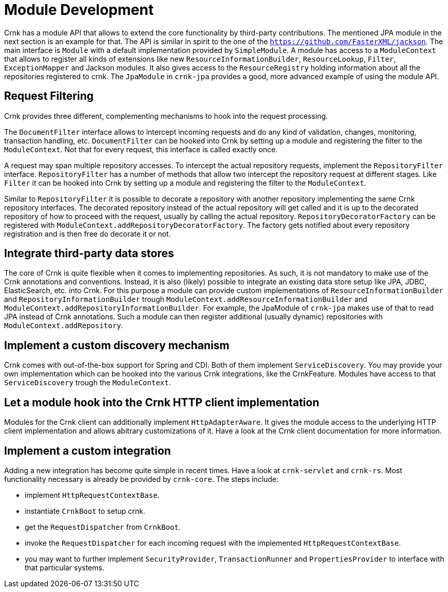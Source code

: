 
# Module Development

Crnk has a module API that allows to extend the core functionality by third-party contributions.
The mentioned JPA module in the next section is an example for that. The API is similar in spirit
to the one of the `https://github.com/FasterXML/jackson`. The main interface is `Module` with
a default implementation provided by `SimpleModule`. A module has access to a `ModuleContext`
that allows to register all kinds of extensions like new `ResourceInformationBuilder`,
`ResourceLookup`, `Filter`, `ExceptionMapper` and Jackson modules. It also gives access to the
`ResourceRegistry` holding information about all the repositories registered to crnk.
The `JpaModule` in `crnk-jpa` provides a good, more advanced example of using the
module API.



## Request Filtering

Crnk provides three different, complementing mechanisms to hook into the request processing.

The `DocumentFilter` interface allows to intercept incoming requests and do
any kind of validation, changes, monitoring, transaction handling, etc. `DocumentFilter` can be
hooked into Crnk by setting up a module and registering the filter to the
`ModuleContext`. Not that for every request, this interface is called exactly once.

A request may span multiple repository accesses. To intercept the actual repository requests,
implement the `RepositoryFilter` interface. `RepositoryFilter` has a number of methods
that allow two intercept the repository request at different stages. Like `Filter` it can be
hooked into Crnk by setting up a module and registering the filter to the
`ModuleContext`.

Similar to `RepositoryFilter` it is possible to decorate a repository with another repository
implementing the same Crnk repository interfaces. The decorated repository instead of
the actual repository will get called and it is up to the decorated repository of how to proceed
with the request, usually by calling the actual repository. `RepositoryDecoratorFactory`
can be registered with `ModuleContext.addRepositoryDecoratorFactory`. The factory gets
notified about every repository registration and is then free do decorate it or not.


## Integrate third-party data stores

The core of Crnk is quite flexible when it comes to implementing repositories. As such, it is
not mandatory to make use of the Crnk annotations and conventions. Instead, it is also
(likely) possible to integrate an existing data store setup like JPA, JDBC, ElasticSearch, etc.
into Crnk. For this purpose a module can provide custom implementations of
`ResourceInformationBuilder` and `RepositoryInformationBuilder` trough
`ModuleContext.addResourceInformationBuilder` and `ModuleContext.addRepositoryInformationBuilder`.
For example, the JpaModule of  `crnk-jpa` makes use of that to read JPA instead of Crnk annotations.
Such a module can then register additional (usually dynamic) repositories with
`ModuleContext.addRepository`.


## Implement a custom discovery mechanism

Crnk comes with out-of-the-box support for Spring and CDI. Both of them implement
`ServiceDiscovery`. You may provide your own implementation which can be hooked into the
various Crnk integrations, like the CrnkFeature. Modules have access to that
`ServiceDiscovery` trough the `ModuleContext`.


## Let a module hook into the Crnk HTTP client implementation

Modules for the Crnk client can additionally implement `HttpAdapterAware`. It gives
the module access to the underlying HTTP client implementation and allows abitrary
customizations of it. Have a look at the Crnk client documentation for more information.

## Implement a custom integration

Adding a new integration has become quite simple in recent times.
Have a look at `crnk-servlet` and `crnk-rs`. Most functionality
necessary is already be provided by `crnk-core`. The steps include:

- implement `HttpRequestContextBase`.
- instantiate `CrnkBoot` to setup crnk.
- get the `RequestDispatcher` from `CrnkBoot`.
- invoke the `RequestDispatcher` for each incoming request with the implemented
  `HttpRequestContextBase`.
- you may want to further implement `SecurityProvider`, `TransactionRunner`
  and `PropertiesProvider` to interface with that particular systems.


